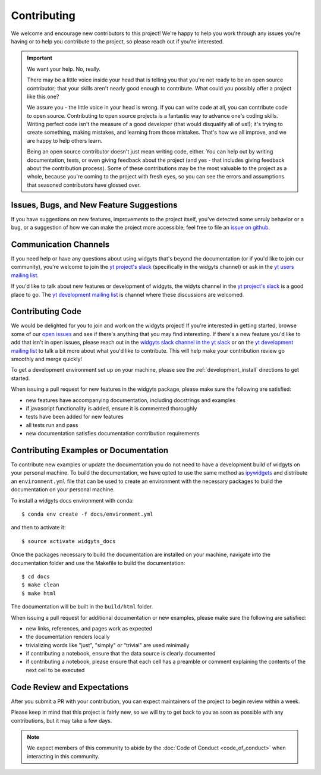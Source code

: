############
Contributing
############

We welcome and encourage new contributors to this project! We're happy to help
you work through any issues you're having or to help you contribute to the
project, so please reach out if you're interested. 

.. important::
   We want your help. No, really.

   There may be a little voice inside your head that is telling you that you're
   not ready to be an open source contributor; that your skills aren't nearly good
   enough to contribute. What could you possibly offer a project like this one?
   
   We assure you - the little voice in your head is wrong. If you can write code
   at all, you can contribute code to open source. Contributing to open source
   projects is a fantastic way to advance one's coding skills. Writing perfect
   code isn't the measure of a good developer (that would disqualify all of us!);
   it's trying to create something, making mistakes, and learning from those
   mistakes. That's how we all improve, and we are happy to help others learn.
   
   Being an open source contributor doesn't just mean writing code, either. You
   can help out by writing documentation, tests, or even giving feedback about the
   project (and yes - that includes giving feedback about the contribution
   process). Some of these contributions may be the most valuable to the project
   as a whole, because you're coming to the project with fresh eyes, so you can
   see the errors and assumptions that seasoned contributors have glossed over.

Issues, Bugs, and New Feature Suggestions
-----------------------------------------

If you have
suggestions on new features, improvements to the project itself, you've
detected some unruly behavior or a bug, or a suggestion of how we can
make the project more accessible, feel free to file an `issue on
github <https://github.com/data-exp-lab/widgyts/issues)>`_. 

Communication Channels
----------------------

If you need help or have any questions about using widgyts that's beyond the
documentation (or if you'd like to join our community), you're welcome to
join the `yt project's slack <https://yt-project.org/slack.html>`_ (specifically in the widgyts channel) 
or ask in the `yt users mailing list
<https://mail.python.org/mailman3/lists/yt-users.python.org/>`_.

If you'd like to talk about new features or development of widgyts, the widyts
channel in the `yt project's slack <https://yt-project.org/slack.html>`_ is a
good place to go. The `yt development mailing list 
<https://mail.python.org/mailman3/lists/yt-dev.python.org/>`_ is channel where
these discussions are welcomed. 

Contributing Code
-----------------

We would be delighted for you to join and work on the widgyts project! If
you're interested in getting started, browse some of our `open issues
<https://github.com/data-exp-lab/widgyts/issues>`_ and see if there's anything
that you may find interesting. If there's a new feature you'd like to add that
isn't in open issues, please reach out in the `widgyts slack channel in the yt
slack <https://yt-project.org/slack.html>`_ or on the `yt development mailing 
list <https://mail.python.org/mailman3/lists/yt-dev.python.org/>`_ to talk a 
bit more about
what you'd like to contribute. This will help make your contribution review go
smoothly and merge quickly!

To get a development environment set up on your machine, please see the
:ref:`development_install` directions to get started. 

When issuing a pull request for new features in the widgyts package, please 
make sure the following are satisfied:

- new features have accompanying documentation, including docstrings and
  examples
- if javascript functionality is added, ensure it is commented thoroughly
- tests have been added for new features
- all tests run and pass
- new documentation satisfies documentation contribution requirements

.. _building_the_documentation:

Contributing Examples or Documentation
--------------------------------------

To contribute new examples or update the documentation you do not need to have
a development build of widgyts on your personal machine. To build the
documentation, we have opted to use the same method as `ipywidgets
<https://ipywidgets.readthedocs.io/en/stable/dev_docs.html>`_ and distribute an
``environment.yml`` file that can be used to create an environment with the
necessary packages to build the documentation on your personal machine. 

To install a widgyts docs environment with conda::

  $ conda env create -f docs/environment.yml

and then to activate it::

  $ source activate widgyts_docs

Once the packages necessary to build the documentation are installed on your
machine, navigate into the documentation folder and use the Makefile to build
the documentation::

  $ cd docs
  $ make clean
  $ make html

The documentation will be built in the ``build/html`` folder.  

When issuing a pull request for additional documentation or new examples, please 
make sure the following are satisfied:

- new links, references, and pages work as expected
- the documentation renders locally 
- trivializing words like "just", "simply" or "trivial" are used minimally
- if contributing a notebook, ensure that the data source is clearly documented 
- if contributing a notebook, please ensure that each cell has a preamble
  or comment explaining the contents of the next cell to be executed 

Code Review and Expectations
-----------------------------

After you submit a PR with your contribution, you can expect maintainers of the
project to begin review within a week. 

Please keep in mind
that this project is fairly new, so we will try to get back to you as soon as
possible with any contributions, but it may take a few days. 

.. note::
   We expect members of this community to abide by the :doc:`Code of Conduct
   <code_of_conduct>` when interacting in this community. 
